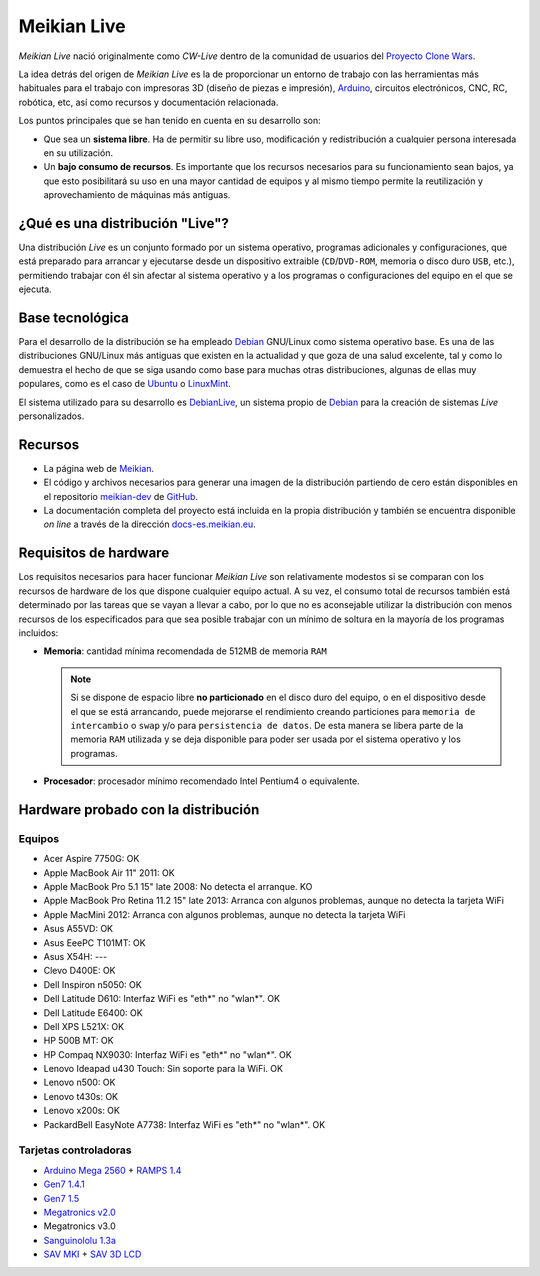 ============
Meikian Live
============

*Meikian Live* nació originalmente como *CW-Live* dentro de la comunidad de usuarios del `Proyecto Clone Wars`_.

La idea detrás del origen de *Meikian Live* es la de proporcionar un entorno de trabajo con las herramientas más habituales para el trabajo con impresoras 3D (diseño de piezas e impresión), `Arduino`_, circuitos electrónicos, CNC, RC, robótica, etc, así como recursos y documentación relacionada. 

.. _`Arduino`: http://www.arduino.cc
.. _`Proyecto Clone Wars`: http://www.reprap.org/wiki/Proyecto_Clone_Wars

Los puntos principales que se han tenido en cuenta en su desarrollo son:

* Que sea un **sistema libre**. Ha de permitir su libre uso, modificación y redistribución a cualquier persona interesada en su utilización.

* Un **bajo consumo de recursos**. Es importante que los recursos necesarios para su funcionamiento sean bajos, ya que esto posibilitará su uso en una mayor cantidad de equipos y al mismo tiempo permite la reutilización y aprovechamiento de máquinas más antiguas.


¿Qué es una distribución "Live"?
--------------------------------

Una distribución *Live* es un conjunto formado por un sistema operativo, programas adicionales y configuraciones, que está preparado para arrancar y ejecutarse desde un dispositivo extraible (``CD``/``DVD-ROM``, memoria o disco duro ``USB``, etc.), permitiendo trabajar con él sin afectar al sistema operativo y a los programas o configuraciones del equipo en el que se ejecuta.


Base tecnológica
----------------

Para el desarrollo de la distribución se ha empleado `Debian`_ GNU/Linux como sistema operativo base. Es una de las distribuciones GNU/Linux más antiguas que existen en la actualidad y que goza de una salud excelente, tal y como lo demuestra el hecho de que se siga usando como base para muchas otras distribuciones, algunas de ellas muy populares, como es el caso de `Ubuntu`_ o `LinuxMint`_.

El sistema utilizado para su desarrollo es `DebianLive`_, un sistema propio de `Debian`_ para la creación de sistemas *Live* personalizados.

.. _`Debian`: http://www.debian.org
.. _`DebianLive`: http://live.debian.net
.. _`LinuxMint`: http://www.linuxmint.com
.. _`Ubuntu`: http://www.ubuntu.com


Recursos
--------

* La página web de `Meikian`_.

* El código y archivos necesarios para generar una imagen de la distribución partiendo de cero están disponibles en el repositorio `meikian-dev`_ de `GitHub`_.

* La documentación completa del proyecto está incluida en la propia distribución y también se encuentra disponible *on line* a través de la dirección `docs-es.meikian.eu`_.

.. _`Meikian`: http://meikian.eu/index-es.html
.. _`GitHub`: https://github.com
.. _`meikian-dev`: https://github.com/ctemescw/meikian-dev
.. _`docs-es.meikian.eu`: http://docs-es.meikian.eu/es/stable
.. _`RepRap.org`: http://reprap.org


Requisitos de hardware
----------------------

Los requisitos necesarios para hacer funcionar *Meikian Live* son relativamente modestos si se comparan con los recursos de hardware de los que dispone cualquier equipo actual. A su vez, el consumo total de recursos también está determinado por las tareas que se vayan a llevar a cabo, por lo que no es aconsejable utilizar la distribución con menos recursos de los especificados para que sea posible trabajar con un mínimo de soltura en la mayoría de los programas incluidos:

* **Memoria**: cantidad mínima recomendada de 512MB de memoria ``RAM``

  .. note::
    Si se dispone de espacio libre **no particionado** en el disco duro del equipo, o en el dispositivo desde el que se está arrancando, puede mejorarse el rendimiento creando particiones para ``memoria de intercambio`` o ``swap`` y/o para ``persistencia de datos``. De esta manera se libera parte de la memoria ``RAM`` utilizada y se deja disponible para poder ser usada por el sistema operativo y los programas.

* **Procesador**: procesador mínimo recomendado Intel Pentium4 o equivalente.


Hardware probado con la distribución
------------------------------------

Equipos
~~~~~~~

* Acer Aspire 7750G: OK
* Apple MacBook Air 11" 2011: OK
* Apple MacBook Pro 5.1 15" late 2008: No detecta el arranque. KO
* Apple MacBook Pro Retina 11.2 15" late 2013: Arranca con algunos problemas, aunque no detecta la tarjeta WiFi
* Apple MacMini 2012: Arranca con algunos problemas, aunque no detecta la tarjeta WiFi
* Asus A55VD: OK
* Asus EeePC T101MT: OK
* Asus X54H: ---
* Clevo D400E: OK
* Dell Inspiron n5050: OK
* Dell Latitude D610: Interfaz WiFi es "eth*" no "wlan*". OK
* Dell Latitude E6400: OK
* Dell XPS L521X: OK
* HP 500B MT: OK
* HP Compaq NX9030: Interfaz WiFi es "eth*" no "wlan*". OK
* Lenovo Ideapad u430 Touch: Sin soporte para la WiFi. OK
* Lenovo n500: OK
* Lenovo t430s: OK
* Lenovo x200s: OK
* PackardBell EasyNote A7738: Interfaz WiFi es "eth*" no "wlan*". OK


Tarjetas controladoras
~~~~~~~~~~~~~~~~~~~~~~

* `Arduino Mega 2560`_ + `RAMPS 1.4`_
* `Gen7 1.4.1`_
* `Gen7 1.5`_
* `Megatronics v2.0`_
* Megatronics v3.0
* `Sanguinololu 1.3a`_
* `SAV MKI`_ + `SAV 3D LCD`_

.. _`Arduino Mega 2560`: http://arduino.cc/en/Main/arduinoBoardMega2560
.. _`Gen7 1.4.1`: http://reprap.org/wiki/Gen7_Board_1.4.1
.. _`Gen7 1.5`: http://reprap.org/wiki/Gen7_Board-AVR_1.5
.. _`Megatronics v2.0`: http://reprap.org/wiki/Megatronics_2.0
.. _`RAMPS 1.4`: http://reprap.org/wiki/RAMPS_1.4/es
.. _`Sanguinololu 1.3a`: http://reprap.org/wiki/Sanguinololu/es
.. _`SAV 3D LCD`: http://reprap.org/wiki/SAV_3D_LCD
.. _`SAV MKI`: http://reprap.org/wiki/SAV_MKI/es

